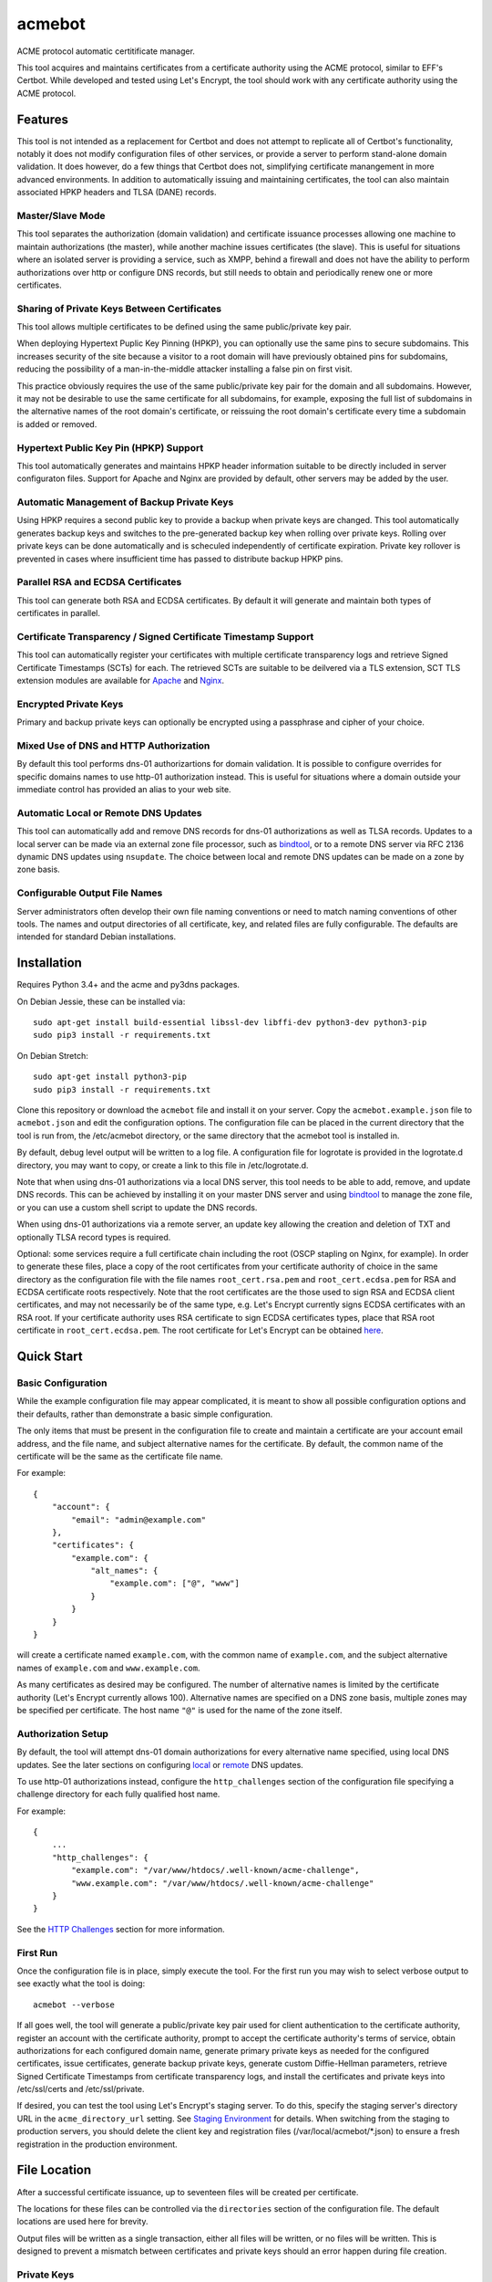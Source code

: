 .. _bindtool: https://github.com/plinss/bindtool

*******
acmebot
*******

ACME protocol automatic certitificate manager.

This tool acquires and maintains certificates from a certificate authority using the ACME protocol, similar to EFF's Certbot.
While developed and tested using Let's Encrypt, the tool should work with any certificate authority using the ACME protocol.


Features
========

This tool is not intended as a replacement for Certbot and does not attempt to replicate all of Certbot's functionality,
notably it does not modify configuration files of other services,
or provide a server to perform stand-alone domain validation.
It does however, do a few things that Certbot does not,
simplifying certificate manangement in more advanced environments.
In addition to automatically issuing and maintaining certificates,
the tool can also maintain associated HPKP headers and TLSA (DANE) records.


Master/Slave Mode
-----------------

This tool separates the authorization (domain validation) and certificate issuance processes allowing one machine to maintain authorizations (the master),
while another machine issues certificates (the slave).
This is useful for situations where an isolated server is providing a service, such as XMPP,
behind a firewall and does not have the ability to perform authorizations over http or configure DNS records,
but still needs to obtain and periodically renew one or more certificates.


Sharing of Private Keys Between Certificates
--------------------------------------------

This tool allows multiple certificates to be defined using the same public/private key pair.

When deploying Hypertext Puplic Key Pinning (HPKP), you can optionally use the same pins to secure subdomains.
This increases security of the site because a visitor to a root domain will have previously obtained pins for subdomains,
reducing the possibility of a man-in-the-middle attacker installing a false pin on first visit.

This practice obviously requires the use of the same public/private key pair for the domain and all subdomains.
However, it may not be desirable to use the same certificate for all subdomains, for example,
exposing the full list of subdomains in the alternative names of the root domain's certificate,
or reissuing the root domain's certificate every time a subdomain is added or removed.


Hypertext Public Key Pin (HPKP) Support
---------------------------------------

This tool automatically generates and maintains HPKP header information suitable to be directly included in server configuraton files.
Support for Apache and Nginx are provided by default, other servers may be added by the user.


Automatic Management of Backup Private Keys
-------------------------------------------

Using HPKP requires a second public key to provide a backup when private keys are changed.
This tool automatically generates backup keys and switches to the pre-generated backup key when rolling over private keys.
Rolling over private keys can be done automatically and is scheculed independently of certificate expiration.
Private key rollover is prevented in cases where insufficient time has passed to distribute backup HPKP pins.


Parallel RSA and ECDSA Certificates
-----------------------------------

This tool can generate both RSA and ECDSA certificates.
By default it will generate and maintain both types of certificates in parallel.


Certificate Transparency / Signed Certificate Timestamp Support
---------------------------------------------------------------

This tool can automatically register your certificates with multiple certificate transparency logs and retrieve Signed Certificate Timestamps (SCTs) for each.
The retrieved SCTs are suitable to be deilvered via a TLS extension,
SCT TLS extension modules are available for `Apache <https://httpd.apache.org/docs/trunk/mod/mod_ssl_ct.html>`_ and `Nginx <https://github.com/grahamedgecombe/nginx-ct>`_.


Encrypted Private Keys
----------------------

Primary and backup private keys can optionally be encrypted using a passphrase and cipher of your choice.


Mixed Use of DNS and HTTP Authorization
---------------------------------------

By default this tool performs dns-01 authorizartions for domain validation.
It is possible to configure overrides for specific domains names to use http-01 authorization instead.
This is useful for situations where a domain outside your immediate control has provided an alias to your web site.


Automatic Local or Remote DNS Updates
-------------------------------------

This tool can automatically add and remove DNS records for dns-01 authorizations as well as TLSA records.
Updates to a local server can be made via an external zone file processor, such as `bindtool`_,
or to a remote DNS server via RFC 2136 dynamic DNS updates using ``nsupdate``.
The choice between local and remote DNS updates can be made on a zone by zone basis.


Configurable Output File Names
------------------------------

Server administrators often develop their own file naming conventions or need to match naming conventions of other tools.
The names and output directories of all certificate, key, and related files are fully configurable.
The defaults are intended for standard Debian installations.


Installation
============

Requires Python 3.4+ and the acme and py3dns packages.

On Debian Jessie, these can be installed via::

    sudo apt-get install build-essential libssl-dev libffi-dev python3-dev python3-pip
    sudo pip3 install -r requirements.txt

On Debian Stretch::

    sudo apt-get install python3-pip
    sudo pip3 install -r requirements.txt

Clone this repository or download the ``acmebot`` file and install it on your server.
Copy the ``acmebot.example.json`` file to ``acmebot.json`` and edit the configuration options.
The configuration file can be placed in the current directory that the tool is run from,
the /etc/acmebot directory,
or the same directory that the acmebot tool is installed in.

By default, debug level output will be written to a log file.
A configuration file for logrotate is provided in the logrotate.d directory,
you may want to copy, or create a link to this file in /etc/logrotate.d.

Note that when using dns-01 authorizations via a local DNS server,
this tool needs to be able to add, remove, and update DNS records.
This can be achieved by installing it on your master DNS server and using `bindtool`_ to manage the zone file,
or you can use a custom shell script to update the DNS records.

When using dns-01 authorizations via a remote server,
an update key allowing the creation and deletion of TXT and optionally TLSA record types is required.

Optional: some services require a full certificate chain including the root (OSCP stapling on Nginx, for example).
In order to generate these files,
place a copy of the root certificates from your certificate authority of choice in the same directory as the configuration file with the file names ``root_cert.rsa.pem`` and ``root_cert.ecdsa.pem`` for RSA and ECDSA certificate roots respectively.
Note that the root certificates are the those used to sign RSA and ECDSA client certificates,
and may not necessarily be of the same type,
e.g. Let's Encrypt currently signs ECDSA certificates with an RSA root.
If your certificate authority uses RSA certificate to sign ECDSA certificates types, place that RSA root certificate in ``root_cert.ecdsa.pem``.
The root certificate for Let's Encrypt can be obtained `here <https://letsencrypt.org/certificates/>`_.


Quick Start
===========


Basic Configuration
-------------------

While the example configuration file may appear complicated,
it is meant to show all possible configuration options and their defaults,
rather than demonstrate a basic simple configuration.

The only items that must be present in the configuration file to create and maintain a certificate are your account email address,
and the file name, and subject alternative names for the certificate.
By default, the common name of the certificate will be the same as the certificate file name.

For example::

    {
        "account": {
            "email": "admin@example.com"
        },
        "certificates": {
            "example.com": {
                "alt_names": {
                    "example.com": ["@", "www"]
                }
            }
        }
    }

will create a certificate named ``example.com``,
with the common name of ``example.com``,
and the subject alternative names of ``example.com`` and ``www.example.com``.

As many certificates as desired may be configured.
The number of alternative names is limited by the certificate authority (Let's Encrypt currently allows 100).
Alternative names are specified on a DNS zone basis,
multiple zones may be specified per certificate.
The host name ``"@"`` is used for the name of the zone itself.


Authorization Setup
-------------------

By default, the tool will attempt dns-01 domain authorizations for every alternative name specified,
using local DNS updates.
See the later sections on configuring `local <#configuring-local-dns-updates>`_ or `remote <#configuring-remote-dns-updates>`_ DNS updates.

To use http-01 authorizations instead,
configure the ``http_challenges`` section of the configuration file specifying a challenge directory for each fully qualified host name.

For example::

    {
        ...
        "http_challenges": {
            "example.com": "/var/www/htdocs/.well-known/acme-challenge",
            "www.example.com": "/var/www/htdocs/.well-known/acme-challenge"
        }
    }

See the `HTTP Challenges <#http-challenges>`_ section for more information.


First Run
---------

Once the configuration file is in place,
simply execute the tool.
For the first run you may wish to select verbose output to see exactly what the tool is doing::

    acmebot --verbose

If all goes well,
the tool will generate a public/private key pair used for client authentication to the certificate authority,
register an account with the certificate authority,
prompt to accept the certificate authority's terms of service,
obtain authorizations for each configured domain name,
generate primary private keys as needed for the configured certificates,
issue certificates,
generate backup private keys,
generate custom Diffie-Hellman parameters,
retrieve Signed Certificate Timestamps from certificate transparency logs,
and install the certificates and private keys into /etc/ssl/certs and /etc/ssl/private.

If desired, you can test the tool using Let's Encrypt's staging server.
To do this, specify the staging server's directory URL in the ``acme_directory_url`` setting.
See `Staging Environment <https://letsencrypt.org/docs/staging-environment/>`_ for details.
When switching from the staging to production servers,
you should delete the client key and registration files (/var/local/acmebot/\*.json) to ensure a fresh registration in the production environment.


File Location
=============

After a successful certificate issuance,
up to seventeen files will be created per certificate.

The locations for these files can be controlled via the ``directories`` section of the configuration file.
The default locations are used here for brevity.

Output files will be written as a single transaction,
either all files will be written,
or no files will be written.
This is designed to prevent a mismatch between certificates and private keys should an error happen during file creation.


Private Keys
------------

Two private key files will be created in /etc/ssl/private for each key type.
The primary: ``<private-key-name>.<key-type>.key``; and a backup key: ``<private-key-name>_backup.<key-type>.key``.

The private key files will be written in PEM format and will be readable by owner and group.


Certificate Files
-----------------

Two certificate files will be created for each key type,
one in /etc/ssl/certs, named ``<certificate-name>.<key-type>.pem``,
containing the certificate,
followed by any intermediate certificates sent by the certificate authority,
followed by custom Diffie-Hellman and elliptic curve paramaters;
the second file will be created in /etc/ssl/private, named ``<certificate-name>_full.<key-type>.key``,
and will contain the private key,
followed by the certificate,
followed by any intermediate certificates sent by the certificate authority,
followed by custom Diffie-Hellman and elliptic curve paramaters.

The ``<certificate-name>_full.<key-type>.key`` file is useful for services that require both the private key and certificate to be in the same file,
such as ZNC.


Intermediate Certificate Chain File
-----------------------------------

If the certificate authority uses intermediate certificates to sign your certificates,
a file will be created in /etc/ssl/certs, named ``<certificate-name>_chain.<key-type>.pem`` for each key type,
containing the intermediate certificates sent by the certificate authority.

This file will not be created if the ``chain`` directory is set to ``null``.

Note that the certificate authority may use a different type of certificate as intermediates,
e.g. an ECDSA client certificate may be signed by an RSA intermediate,
and therefore the intermediate certificate key type may not match the file name (or certificate type).


Full Chain Certificate File
---------------------------

If the ``root_cert.<key-type>.pem`` file is present (see `Installation <#installation>`_),
then an additional certificate file will be generated in /etc/ssl/certs,
named ``<certificate-name>+root.<key-type>.pem`` for each key type.
This file will contain the certificate,
followed by any intermediate certificates sent by the certificate authority,
followed by the root certificate,
followed by custom Diffie-Hellman and elliptic curve paramaters.

If the ``root_cert.<key-type>.pem`` file is not found in the same directory as the configuration file,
this certificate file will not be created.

This file is useful for configuring OSCP stapling on Nginx servers.


Diffie-Hellman Parameter File
-----------------------------

If custom Diffie-Hellman parameters or a custom elliptical curve are configured,
a file will be created in /etc/ssl/params, named ``<certificate-name>_param.pem``,
containing the Diffie-Hellman parameters and elliptical curve paramaters.

This file will not be created if the ``param`` directory is set to ``null``.


Hypertext Public Key Pin (HPKP) Files
-------------------------------------

Two additional files will be created in /etc/ssl/hpkp, named ``<private-key-name>.apache`` and ``<private-key-name>.nginx``.
These files contain HTTP header directives setting HPKP for both the primary and backup private keys for each key type.

Each file is suitable to be included in the server configuration for either Apache or Nginx respectively.

Thess files will not be created if the ``hpkp`` directory is set to ``null``.


Signed Certificate Timestamp (SCT) Files
----------------------------------------

One additional file will be created for each key type and configured certificate transparency log in ``/etc/ssl/scts/<certificate-name>/<key-type>/<log-name>.sct``.
These files contain SCT information in binary form suitable to be included in a TLS extension.
By default, SCTs will be retrieved from the Google Icarus certificate transparency log,
which is where Let's Encrypt submits issued certificates.


Archive Directory
-----------------

Whenever exsiting files are replaced by subsequent runs of the tool,
for example during certificate renewal or private key rollover,
all existing files are preserved in the archive directory, /etc/ssl/archive.

Within the archive directory,
a directory will be created with the name of the private key,
containing a datestamped directory with the time of the file transaction (YYYY_MM_DD_HHMMSS).
All existing files will be moved into the datestamped directory should they need to be recovered.


Server Configuration
====================

Because certificate files will be periodically replaced as certificates need to be renewed,
it is best to have your server configurations simply refer to the certificate and key files in the locations they are created.
This will prevent server configurations from having to be updated as certificate files are replaced.

If the server requires the certificate or key file to be in a particular location or have a different file name,
it is best to simply create a soft link to the certificate or key file rather than rename or copy the files.

Another good practice it to isolate the configuration for each certificate into a snippet file,
for example using Apache,
create the file /etc/apache2/snippets/ssl/example.com containing::

    SSLCertificateFile    /etc/ssl/certs/example.com.rsa.pem
    CTStaticSCTs          /etc/ssl/certs/example.com.rsa.pem /etc/ssl/scts/example.com/rsa        # requires mod_ssl_ct to be installed
    SSLCertificateKeyFile /etc/ssl/private/example.com.rsa.key

    SSLCertificateFile    /etc/ssl/certs/example.com.ecdsa.pem
    CTStaticSCTs          /etc/ssl/certs/example.com.ecdsa.pem /etc/ssl/scts/example.com/ecdsa    # requires mod_ssl_ct to be installed
    SSLCertificateKeyFile /etc/ssl/private/example.com.ecdsa.key

    Header always set Strict-Transport-Security "max-age=63072000"
    Include /etc/ssl/hpkp/example.com.apache

and then in each host configuration using that certificate, simply add::

    Include snippets/ssl/example.com

For Nginx the /etc/nginx/snippets/ssl/example.com file would contain::

    ssl_ct on;                                                      # requires nginx-ct module to be installed

    ssl_certificate         /etc/ssl/certs/example.com.rsa.pem;
    ssl_ct_static_scts      /etc/ssl/scts/example.com/rsa;          # requires nginx-ct module to be installed
    ssl_certificate_key     /etc/ssl/private/example.com.rsa.key;

    ssl_certificate         /etc/ssl/certs/example.com.ecdsa.pem;   # requires nginx 1.11.0+ to use multiple certificates
    ssl_ct_static_scts      /etc/ssl/scts/example.com/ecdsa;        # requires nginx-ct module to be installed
    ssl_certificate_key     /etc/ssl/private/example.com.ecdsa.key;

    ssl_trusted_certificate /etc/ssl/certs/example.com+root.rsa.pem;

    ssl_dhparam             /etc/ssl/params/example.com_param.pem;
    ssl_ecdh_curve secp384r1;

    add_header Strict-Transport-Security "max-age=63072000" always;
    include /etc/ssl/hpkp/example.com.nginx;

and can be used via::

    include snippets/ssl/example.com;


Configuration
=============

The configuration file ``acmebot.json`` may be placed in the current working directory,
in /etc/acmebot,
or in the same directory as the acmebot tool is installed in.
A different configuration file name may be specified on the command line.
If the specified file name is not an absolute path,
it will be searched for in the same locations,
e.g. ``acmebot --config config.json`` will load ``./config.json``, ``/etc/acmebot/config.json``, or ``<install-dir>/config.json``.
The file must adhere to standard JSON format.

The file ``acmebot.example.json`` provides a template of all configuration options and their default values.
Entries inside angle brackets ``"<example>"`` must be replaced (without the angle brackets),
all other values may be removed unless you want to override the default values.


Account
-------

Enter the email address you wish to associate with your account on the certificate authority.
This email address may be useful in recovering your account should you lose access to your client key.

Example::

    {
        "account": {
            "email": "admin@example.com"
        },
        ...
    }


Settings
--------

Various settings for the tool.
All of these need only be present when the desired value is different from the default.

* ``slave_mode`` specifies if the tool should run in master or slave mode.
  The defalt value is ``false`` (master mode).
  The master will obtain authorizations and issue certificates,
  a slave will not attempt to obtain authorizations but can issue certificates.
* ``log_level`` specifies the amount of information written into the log file.
  Possible values are ``null``, ``"normal"``, ``"debug"``, and ``"verbose"``.
  ``"debug"`` and ``"verbose"`` settings correlate to the ``--debug`` and ``--verbose`` command-line options.
* ``key_size`` specifies the size (in bits) for RSA private keys.
  The default value is ``4096``.
  RSA certificates can be turned off by setting this value to ``0`` or ``null``.
* ``key_curve`` specifies the curve to use for ECDSA private keys.
  The default value is ``"secp384r1"``.
  Available curves are ``"secp256r1"``, ``"secp384r1"``, and ``"secp521r1"``.
  ECDSA certificates can be turned off by setting this value to ``null``.
* ``key_cipher`` specifies the cipher algorithm used to encrypt private keys.
  The default value is ``"blowfish"``.
  Available ciphers are those accepted by your version of OpenSSL's EVP_get_cipherbyname().
* ``key_passphrase`` specifies the passphrase used to encrypt private keys.
  The default value is ``null``.
  A value of ``null`` or ``false`` will result in private keys being written unencrypted.
  A value of ``true`` will cause the password to be read from the command line, the environment, a prompt, or stdin.
  A string value will be used as the passphrase without further input.
* ``dhparam_size`` specifies the size (in bits) for custom Diffie-Hellman parameters.
  The default value is ``2048``.
  Custom Diffie-Hellman parameters can be turned off by setting this value to ``0`` or ``null``.
  This value should be at least be equal to half the ``key_size``.
* ``ecparam_curve`` speficies the curve to use for ECDHE negotiation.
  The default value is ``"secp384r1"``.
  Custom EC parameters can be turned off by setting this value to ``null``.
  You can run ``openssl ecparam -list_curves`` to find a list of available curves.
* ``file_user`` specifies the name of the user that will own certificate and private key files.
  The default value is ``"root"``.
  Note that this tool must run as root, or another user that has rights to set the file ownership to this user.
* ``file_group`` speficies the name of the group that will own certificate and private key files.
  The default value is ``"ssl-cert"``.
  Note that this tool must run as root, or another user that has rights to set the file ownership to this group.
* ``hpkp_days`` specifies the number of days that HPKP pins should be cached for.
  The default value is ``30``.
  HPKP pin files can be turned off by setting this value to ``0`` or ``null``.
* ``pin_subdomains`` specifies whether the ``includeSubdomains`` directive should be included in the HPKP headers.
  The default value is ``true``.
* ``hpkp_report_uri`` specifies the uri to report HPKP failures to.
  The default value is ``null``.
  If not null, the ``report-uri`` directive will be included in the HPKP headers.
* ``ocsp_must_staple`` specifies if the OCSP Must-Staple extension is added to certificates.
  The default value is ``false``.
* ``ct_submit_logs`` specifies the list of certificate transparency logs to submit certificates to.
  The default value is ``["google-icarus", "google-pilot"]``.
* ``renewal_days`` specifies the number of days before expiration when the tool will attempt to renew a certificate.
  The default value is ``30``.
* ``expiration_days`` specifies the number of days that private keys should be used for.
  The dafault value is ``730`` (two years).
  When the backup key reaches this age,
  the tool will notify the user that a key rollover should be performed,
  or automatically rollover the private key if ``auto_rollover`` is set to ``true``.
  Automatic rollover and expiration notices can be disabled by setting this to ``0`` or ``null``.
* ``auto_rollover`` specifies if the tool should automatically rollover private keys that have expired.
  The default value is ``false``.
  Note that when running in a master/slave configuration and sharing private keys between the master and slave,
  key rollovers must be performed on the master and manually transferred to the slave,
  therefore automatic rollovers should not be used unless running stand-alone.
* ``max_dns_lookup_attempts`` specifies the number of times to check for deployed DNS records before attempting authorizations.
  The default value is ``60``.
* ``dns_lookup_delay`` specifies the number of seconds to wait between DNS lookups.
  The default value is ``10``.
* ``max_authorization_attempts`` specifies the number of times to check for completed authorizations.
  The default value is ``30``.
* ``authorization_delay`` specifies the number of seconds to wait between authorization checks.
  The default value is ``10``.
* ``acme_directory_url`` specifies the primary URL for the ACME service.
  The default value is ``"https://acme-v01.api.letsencrypt.org/directory"``, the Let's Encrypt production API.
  You can substitute the URL for Let's Encrypt's staging environment or another certificate authority.
* ``reload_zone_command`` specifies the command to execute to reload local DNS zone information.
  When using `bindtool`_ the ``"reload-zone.sh"`` script provides this service.
  If not using local DNS updates, you may set this to ``null`` to avoid warnings.
* ``nsupdate_command`` specifies the command to perform DNS updates.
  The default value is ``"/usr/bin/nsupdate"``.

Example::

    {
        ...
        "settings": {
            "slave_mode": false,
            "log_level": "debug",
            "key_size": 4096,
            "key_curve": "secp384r1",
            "key_cipher": "blowfish",
            "key_passphrase": null,
            "dhparam_size": 2048,
            "ecparam_curve": "secp384r1",
            "file_user": "root",
            "file_group": "ssl-cert",
            "hpkp_days": 30,
            "pin_subdomains": true,
            "hpkp_report_uri": null,
            "ocsp_must_staple": false,
            "ct_submit_logs": ["google_icarus", "google_pilot"],
            "renewal_days": 30,
            "expiration_days": 730,
            "auto_rollover": false,
            "max_dns_lookup_attempts": 60,
            "dns_lookup_delay": 10,
            "max_authorization_attempts": 30,
            "authorization_delay": 10,
            "acme_directory_url": "https://acme-v01.api.letsencrypt.org/directory",
            "reload_zone_command": "/etc/bind/reload-zone.sh",
            "nsupdate_command": "/usr/bin/nsupdate"
        },
        ...
    }


Directories
-----------

Directories used to store the input and output files of the tool.
All of these need only be present when the desired value is different from the default.

* ``pid`` specifies the directory to store a process ID file.
  The default value is ``"/var/run"``.
* ``log`` specifies the directory to store the log file.
  The default value is ``"/var/log/acmebot"``.
* ``resource`` specifies the directory to store the client key and registration files for the ACME account.
  The default value is ``"/var/local/acmebot"``.
* ``private_key`` specifies the directory to store primary private key files.
  The default value is ``"/etc/ssl/private"``.
* ``backup_key`` specifies the directory to store backup private key files.
  The default value is ``"/etc/ssl/private"``.
* ``full_key`` specifies the directory to store primary private key files that include the certificate chain.
  The default value is ``"/etc/ssl/private"``.
  Full key files may be omitted by setting this to ``null``.
* ``certificate`` specifies the directory to store certificate files.
  The default value is ``"/etc/ssl/certs"``.
* ``full_certificate`` specifies the directory to store full chain certificate files that include the root certificate.
  The default value is ``"/etc/ssl/certs"``.
  Full certificate files may be omitted by setting this to ``null``.
* ``chain`` specifies the directory to store certificate intermediate chain files.
  The default value is ``"/etc/ssl/certs"``.
  Chain files may be omitted by setting this to ``null``.
* ``param`` specifies the directory to store Diffie-Hellman parameter files.
  The default value is ``"/etc/ssl/params"``.
  Paramater files may be omitted by setting this to ``null``.
* ``challenge`` specifies the directory to store ACME dns-01 challenge files.
  The default value is ``"/etc/ssl/challenge"``.
* ``http_challenge`` specifies the directory to store ACME http-01 challenge files.
  The default value is ``null``.
* ``hpkp`` specifies the directory to store HPKP header files.
  The default value is ``"/etc/ssl/hpkp"``.
  HPKP header files may be turned off by setting this to ``null``.
* ``sct`` specifies the directory to store Signed Certificate Timestamp files.
  The default value id ``"/etc/ssl/scts/<certificate-name>/<key-type>"``.
  SCT files may be turned off by setting this to ``null``.
* ``update_key`` specifies the directory to search for DNS update key files.
  The default value is ``"/etc/ssl/update_keys"``.
* ``archive`` specifies the directory to store older versions of files that are replaced by this tool.
  The default value is ``"/etc/ssl/archive"``.
* ``temp`` specifies the directory to write temporary files to.
  A value of ``null`` results in using the system defined temp directory.
  The temp directory must be on the same file system as the output file directories.
  The default value is ``null``.

Example::

    {
        ...
        "directories": {
            "pid": "/var/run",
            "log": "/var/log/acmebot",
            "resource": "/var/local/acmebot",
            "private_key": "/etc/ssl/private",
            "backup_key": "/etc/ssl/private",
            "full_key": "/etc/ssl/private",
            "certificate": "/etc/ssl/certs",
            "full_certificate": "/etc/ssl/certs",
            "chain": "/etc/ssl/certs",
            "param": "/etc/ssl/params",
            "challenge": "/etc/ssl/challenges",
            "http_challenge": "/var/www/{zone}/{host}/.well-known/acme-challenge",
            "hpkp": "/etc/ssl/hpkp",
            "sct": "/etc/ssl/scts/{name}/{key_type}",
            "update_key": "/etc/ssl/update_keys",
            "archive": "/etc/ssl/archive"
        },
        ...
    }

Directory values are treated as Python format strings,
fields available for directories are: ``name``, ``key_type``, ``suffix``, ``server``.
The ``name`` field is the name of the private key or certificate.
The ``"http_challenge"`` directory uses the fields: ``zone``, ``host``, and ``fqdn``, 
for the zone name, host name (without the zone), and the fully qualified domain name respectively.
The ``host`` value will be ``"."`` if the fqdn is the same as the zone name.


Services
--------

This specifies a list of services that are used by issued certificates and the commands necessary to restart or reload the service when a certificate is issued or changed.
You may add or remove services as needed.
The list of services is arbritrary and they are referenced from individual certificate definitions.

Example::

    {
        ...
        "services": {
            "apache": "systemctl reload apache2",
            "coturn": "systemctl restart coturn",
            "dovecot": "systemctl restart dovecot",
            "etherpad": "systemctl restart etherpad",
            "mysql": "systemctl reload mysql",
            "nginx": "systemctl reload nginx",
            "postfix": "systemctl reload postfix",
            "postgresql": "systemctl reload postgresql",
            "prosody": "systemctl restart prosody",
            "synapse": "systemctl restart matrix-synapse",
            "znc": "systemctl restart znc"
        },
        ...
    }

To specify one or more services used by a certificate,
add a ``services`` section to the certificate definition listing the services using that certificate.

For example::

    {
        "certificates": {
            "example.com": {
                "alt_names": {
                    "example.com": ["@", "www"]
                }
            },
            "services": ["nginx"]
        }
    }

This will cause the command ``"systemctl reload nginx"`` to be executed any time the certificate ``example.com`` is issued, renewed, or updated.


Certificates
------------

This section defines the set of certificates to issue and maintain.
The name of each certificate is used as the name of the certificate files.

* ``common_name`` specifies the common name for the certificate.
  If omitted, the name of the certificate will be used.
* ``alt_names`` specifies the set of subject alternative names for the certificate.
  If specified, the common name of the certificate must be included as one of the alternative names.
  The alternative names are specified as a list of host names per DNS zone,
  so that associated DNS updates happen in the correct zone.
  The zone name may be used directly by specifying ``"@"`` for the host name.
  Multiple zones may be specified.
  The default value is ``{ common_name: ["@"] }``.
* ``services`` specifies the list of services to be reloaded when the certificate is issued, renewed, or modified.
  This may be omitted.
* ``dhparam_size`` specifies the number of bits to use for custom Diffie-Hellman paramaters for the certificate.
  The default value is the value specified in the ``settings`` section.
  Custom Diffie-Hellman paramaters may be ommitted from the certificate by setting this to ``0`` or ``null``.
  The value should be at least equal to half the number of bits used for the private key.
* ``ecparam_curve`` specified the curve used for elliptical curve paramaters.
  The default value is the value specified in the ``settings`` section.
  Custom elliptical curve paramaters may be ommitted from the certificate by setting this to ``null``.
* ``key_types`` specifies the types of keys to create for this certificate.
  The default value is all available key types.
  Provide a list of key types to restrict the certificate to only those types.
  Available types are ``"rsa"`` and ``"ecdsa"``.
* ``key_size`` specifies the number of bits to use for the certificate's RSA private key.
  The default value is the value specified in the ``settings`` section.
  RSA certificates can be turned off by setting this value to ``0`` or ``null``.
* ``key_curve`` specifies the curve to use for ECDSA private keys.
  The default value is the value specified in the ``settings`` section.
  Available curves are ``"secp256r1"``, ``"secp384r1"``, and ``"secp521r1"``.
  ECDSA certificates can be turned off by setting this value to ``null``.
* ``key_cipher`` specifies the cipher algorithm used to encrypt the private keys.
  The default value is the value specified in the ``settings`` section.
  Available ciphers those accepted by your version of OpenSSL's EVP_get_cipherbyname().
* ``key_passphrase`` specifies the passphrase used to encrypt private keys.
  The default value is the value specified in the ``settings`` section.
  A value of ``null`` or ``false`` will result in private keys being written unencrypted.
  A value of ``true`` will cause the password to be read from the command line, the environment, a prompt, or stdin.
  A string value will be used as the passphrase without further input.
* ``expiration_days`` specifies the number of days that the backup private key should be considered valid.
  The default value is the value specified in the ``settings`` section.
  When the backup key reaches this age,
  the tool will notify the user that a key rollover should be performed,
  or automatically rollover the private key if ``auto_rollover`` is set to ``true``.
  Automatic rollover and expiration notices can be disabled by setting this to ``0`` or ``null``.
* ``auto_rollover`` specifies if the tool should automatically rollover the private key when it expires.
  The default value is the value specified in the ``settings`` section.
* ``hpkp_days`` specifies the number of days that HPKP pins should be cached by clients.
  The default value is the value specified in the ``settings`` section.
  HPKP pin files can be turned off by setting this value to ``0`` or ``null``.
* ``pin_subdomains`` specifies whether the ``includeSubdomains`` directive should be included in the HPKP headers.
  The default value is the value specified in the ``settings`` section.
* ``hpkp_report_uri`` specifies the uri to report HPKP errors to.
  The default value is the value specified in the ``settings`` section.
  If not null, the ``report-uri`` directive will be included in the HPKP headers.
* ``ocsp_must_staple`` specifies if the OCSP Must-Staple extension is added to certificates.
  The default value is the value specified in the ``settings`` section.
* ``ct_submit_logs`` specifies the list of certificate transparency logs to submit the certificate to.
  The default value is the value specified in the ``settings`` section.

Example::

    {
        ...
        "certificates": {
            "example.com": {
                "common_name": "example.com",
                "alt_names": {
                    "example.com": ["@", "www"]
                },
                "services": ["nginx"],
                "dhparam_size": 2048,
                "ecparam_curve": "secp384r1",
                "key_types": ["rsa", "ecdsa"],
                "key_size": 4096,
                "key_curve": "secp384r1",
                "key_cipher": "blowfish",
                "key_passphrase": null,
                "expiration_days": 730,
                "auto_rollover": false,
                "hpkp_days": 30,
                "pin_subdomains": true,
                "hpkp_report_uri": null,
                "ocsp_must_staple": false,
                "ct_submit_logs": ["google_icarus", "google_pilot"],
            }
        }
    }


Private Keys
------------

This section defines the set of private keys generated and their associated certificates.
Multiple certificates may share a single private key.
This is useful when it is desired to use different certificates for certain subdomains,
while specifying HPKP headers for a root domain that also apply to subdomains.

The name of each private key is used as the file name for the private key files.

Note that a certificate configured in the ``certificates`` section is equivalent to a private key configured in this section with a single certificate using the same name as the private key.
As such, it is an error to specify a certificate using the same name in both the ``certificates`` and ``private_keys`` sections.

The private key and certificate settings are identical to those specified in the ``certificates`` section,
except settings relevant to the private key: ``key_size``, ``key_curve``, ``key_cipher``, ``key_passphrase``, ``expiration_days``, ``auto_rollover``, ``hpkp_days``, ``pin_subdomains``, and ``hpkp_report_uri`` are specified in the private key object rather than the certificate object.
The ``key_types`` setting may be specified in the certificate, private key, or both.

Example::

    {
        ...
        "private_keys": {
            "example.com": {
                "certificates": {
                    "example.com": {
                        "common_name": "example.com",
                        "alt_names": {
                            "example.com": ["@", "www"]
                        },
                        "services": ["nginx"],
                        "key_types": ["rsa"],
                        "dhparam_size": 2048,
                        "ecparam_curve": "secp384r1",
                        "ocsp_must_staple": true,
                        "ct_submit_logs": ["google_icarus", "google_pilot"],
                    },
                    "mail.example.com": {
                        "alt_names": {
                            "example.com": ["mail", "smtp"]
                        },
                        "services": ["dovecot", "postfix"],
                        "key_types": ["rsa", "ecdsa"]
                    }
                },
                "key_types": ["rsa", "ecdsa"],
                "key_size": 4096,
                "key_curve": "secp384r1",
                "key_cipher": "blowfish",
                "key_passphrase": null,
                "expiration_days": 730,
                "auto_rollover": false,
                "hpkp_days": 30,
                "pin_subdomains": true,
                "hpkp_report_uri": null
            }
        },
        ...
    }

The above example will generate a single primary/backup private key set and two certificates, ``example.com`` and ``mail.example.com`` both using the same private keys.
An ECDSA certicicate will only be generated for ``mail.example.com``.


TLSA Records
------------

When using remote DNS updates,
it is possible to have the tool automatically maintain TLSA records for each certificate.
Note that this requires configuring zone update keys for each zone containing a TLSA record.

When using local DNS updates, the ``reload_zone`` command will be called after certificates are issued, renewed, or modified to allow TLSA records to be updated by a tool such as `bindtool`_.
The ``reload_zone`` command will not be called in slave mode.

To specify TLSA records, add a ``tlsa_records`` name/object pair to each certificate definition, either in the ``certificates`` or ``private_keys`` section.
TLSA records are specified per DNS zone, similar to ``alt_names``,
to specify which zone should be updated for each TLSA record.

For each zone in the TLSA record object,
specify a list of either host name strings or objects.
Using a host name sting is equivalent to::

    {
        "host": "<host-name>"
    }

The values for the objects are:

* ``host`` specifies the host name for the TLSA record.
  The default value is ``"@"``.
  The host name ``"@"`` is used for the name of the zone itself.
* ``port`` specifies the port number for the TLSA record.
  The default value is ``443``.
* ``usage`` is one of the following: ``"pkix-ta"``, ``"pkix-ee"``, ``"dane-ta"``, or ``"dane-ee"``.
  The default value is ``"pkix-ee"``.
  When specifying an end effector TLSA record (``"pkix-ee"`` or ``"dane-ee"``),
  the hash generated will be of the certificate or public key itself.
  When specifying a trust anchor TLSA record (``"pkix-ta"`` or ``"dane-ta"``),
  records will be generated for each of the intermediate and root certificates.
* ``selector`` is one of the following: ``"cert"``, or ``"spki"``.
  The default value is ``"spki"``.
  When specifying a value of ``"spki"`` and an end effector usage,
  records will be generated for both the primary and backup public keys.
* ``protocol`` specifies the protocol for the TLSA record.
  The default value is ``"tcp"``.
* ``ttl`` specifies the TTL value for the TLSA records.
  The default value is ``300``.

Example::

    {
        ...
        "private_keys": {
            "example.com": {
                "certificates": {
                    "example.com": {
                        "alt_names": {
                            "example.com": ["@", "www"]
                        },
                        "services": ["nginx"],
                        "tlsa_records": {
                            "example.com": [
                                "@",
                                {
                                    "host": "www",
                                    "port": 443,
                                    "usage": "pkix-ee",
                                    "selector": "spki",
                                    "protocol": "tcp",
                                    "ttl": 300
                                }
                            ]
                        }
                    },
                    "mail.example.com": {
                        "alt_names": {
                            "example.com": ["mail", "smtp"]
                        },
                        "services": ["dovecot", "postfix"],
                        "tlsa_records": {
                            "example.com": [
                                {
                                    "host": "mail",
                                    "port": 993
                                },
                                {
                                    "host": "smtp",
                                    "port": 25,
                                    "usage": "dane-ee"
                                },
                                {
                                    "host": "smtp",
                                    "port": 587
                                }
                            }
                        }
                    }
                }
            }
        },
        ...
    }


Authorizations
--------------

This section specifies a set of host name authorizations to obtain without issuing certificates.

This is used when running in a master/slave configuration,
the master, having access to local or remote DNS updates or an HTTP server,
obtains authorizations,
while the slave issues the certificates.

It is not necessary to specify host name authorizations for any host names used by configured certificates,
but it is not an error to have overlap.

Authorizations are specified per DNS zone so that associated DNS updates happen in the correct zone.

Simplar to ``alt-names``, a host name of ``"@"`` may be used to specify the zone name.

Example::

    {
        ...
        "authorizations": {
            "example.com": ["@", "www"]
        },
        ...
    }


HTTP Challenges
---------------

By default, the tool will attempt dns-01 domain authorizations for every alternative name specified,
using local or remote DNS updates.

To use http-01 authorizations instead,
configure the ``http_challenges`` section of the configuration file specifying a challenge directory for each fully qualified domain name,
or configure a ``http_challenge`` directory.

It is possible to mix usage of dns-01 and http-01 domain authorizations on a host by host basis,
simply specify a http challenge directory only for those hosts requiring http-01 authentication.

Example::

    {
        ...
        "http_challenges": {
            "example.com": "/var/www/htdocs/.well-known/acme-challenge"
            "www.example.com": "/var/www/htdocs/.well-known/acme-challenge"
        },
        ...
    }

The ``http_challenges`` must specify a directory on the local file system such that files placed there will be served via an already running http server for each given domain name.
In the above example,
files placed in ``/var/www/htdocs/.well-known/acme-challenge`` must be publicly available at:
``http://example.com/.well-known/acme-challenge/file-name``
and
``http://www.example.com/.well-known/acme-challenge/file-name``

Alternatively, if your are primarily using http-01 authorizations and all challenge directories have a similar path,
you may configure a single ``http_challenge`` directory using a python format string with the fields ``zone``, ``host``, and ``fqdn``.

Example::

    {
        ...
        "directories": {
            "http_challenge": "/var/www/{zone}/{host}/.well-known/acme-challenge"
        },
        ...
    }

If an ``http_challenge`` directory is configured,
all domain authorizations will default to http-01.
To use dns-01 authorizations for selected domain names, 
add an ``http_challenges`` entry configured with a ``null`` value.

Zone Update Keys
----------------

When using remote DNS updates,
it is necessary to specify a TSIG key used to sign the update requests.

For each zone using remote DNS udpates,
specify either a string containing the file name of the TSIG key,
or an object with further options.

The TSIG file name may an absolute path or a path relative to the ``update_key`` directory setting.
Both the ``<key-file>.key`` file and the ``<key-file>.private`` files must be present.

Any zone referred to in a certificate, private key, or authorization that does not have a corresponding zone update key will use local DNS updates unless an HTTP challenge directory has been specified for every host in that zone.

* ``file`` specifies the name of the TSIG key file.
* ``server`` specifies the name of the DNS server to send update requests to.
  If omitted, the primary name server from the zone's SOA record will be used.
* ``port`` specifies the port to send update requests to.
  The default value is ``53``.

Example::

    {
        ...
        "zone_update_keys": {
            "example1.com": "update.example1.com.key",
            "example2.com": {
                "file": "update.example2.com.key",
                "server": "ns1.example2.com",
                "port": 53
            }
        },
        ...
    }


Key Type Suffix
---------------

Each certificate and key file will have a suffix, just before the file extension,
indicating the type of key the file is for.

The default suffix used for each key type can be overridden in the ``key_type_suffixes`` section.
If you are only using a single key type, or want to omit the suffix from one key type,
set it to an empty string.
Note that if using multiple key types the suffix must be unique or files will be overridden.

Example::

    {
        ...
        "key_type_suffixes": {
            "rsa": ".rsa",
            "ecdsa": ".ecdsa"
        },
        ...
    }


File Name Patterns
------------------

All output file names can be overridden using standard Python format strings.
Fields available for file names are: ``name``, ``key_type``, ``suffix``, ``server``.
The ``name`` field is the name of the private key or certificate.

* ``log`` specifies the name of the log file.
* ``private_key`` specifies the name of primary private key files.
* ``backup_key`` speficies the name of backup private key files.
* ``full_key`` speficies the name of primary private key files that include the certificate chain.
* ``certificate`` specifies the name of certificate files.
* ``full_certificate`` specifies the name of certificate files that include the root certificate.
* ``chain`` specifies the name of intemediate certificate files.
* ``param`` specifies the name of Diffie-Hellman parameter files.
* ``challenge`` specifies the name of ACME challenge files used for local DNS updates.
* ``hpkp`` specifies the name of HPKP header files.
* ``sct`` specifies the name of SCT files.

Example::

    {   ...
        "file_names": {
            "log": "acmebot.log",
            "private_key": "{name}{suffix}.key",
            "backup_key": "{name}_backup{suffix}.key",
            "full_key": "{name}_full{suffix}.key",
            "certificate": "{name}{suffix}.pem",
            "full_certificate": "{name}+root{suffix}.pem",
            "chain": "{name}_chain{suffix}.pem",
            "param": "{name}_param.pem",
            "challenge": "{name}",
            "hpkp": "{name}.{server}",
            "sct": "{ct_log_name}.sct"
        },
        ...
    }


HPKP Headers
------------

This section defines the set of HPKP header files that will be generated and their contents.
Header files for additional servers can be added at will,
one file will be generated for each server.
Using standard Python format strings, the ``{header}`` field will be replaced with the HPKP header,
the ``{key_name}`` field will be replaced with the name of the private key,
and ``{server}`` will be replaced with the server name.
The default servers can be omitted by setting the header to ``null``.

Example::

    {
        ...
        "hpkp_headers": {
            "apache": "Header always set Public-Key-Pins \"{header}\"\n",
            "nginx": "add_header Public-Key-Pins \"{header}\" always;\n"
        },
        ...
    }


Certificate Transparency Logs
-----------------------------

This section defines the set of certificate transparency logs available to submit certificates to and retrieve SCTs from.
Additional logs can be aded at will.
Each log definition requires the primary API URL of the log, and the log's ID in base64 format.
A list of currently active logs and their IDs can be found at `certificate-transparency.org <https://www.certificate-transparency.org/known-logs>`_.

Example::

    {
        ...,
        "ct_logs": {
            "google_pilot": {
                "url": "https://ct.googleapis.com/pilot",
                "id": "pLkJkLQYWBSHuxOizGdwCjw1mAT5G9+443fNDsgN3BA=
            },
            "google_icarus": {
                "url": "https://ct.googleapis.com/icarus",
                "id": "KTxRllTIOWW6qlD8WAfUt2+/WHopctykwwz05UVH9Hg="
            }
        },
        ...
    }


Configuring Local DNS Updates
=============================

In order to perform dns-01 authorizations,
and to keep TLSA records up to date,
the tool will need to be able to add, remove, and update various DNS records.

For updating DNS on a local server,
this tool was designed to use a bind zone file pre-processor,
such as `bindtool`_,
but may be used with another tool instead.

When using `bindtool`_, be sure to configure bindtool's ``acme_path`` to be equal to the value of the ``challenge`` directory, so that it can find the ACME challenge files.

When the tool needs to update a DNS zone, it will call the configured ``reload_zone`` command with the name of the zone as its argument.
When _acme-challenge records need to be set, a file will be placed in the ``challenge`` directory with the name of the zone in question, e.g. ``/etc/ssl/challenges/example.com``.
The challenge file is a JSON format file containing a single object.
The name/value pairs of that object are the fully qualified domain names of the records needing to be set, and the values of the records, e.g.::

    {
        "www.example.com": "gfj9Xq...Rg85nM"
    }

Which should result in the following DNS record created in the zone::

    _acme-challenge.www.example.com. 300 IN TXT "gfj9Xq...Rg85nM"

If there is no file in the ``challenge`` directory with the same name as the zone, all _acme-challenge records should be removed.

Any time the ``reload_zone`` is called, it should also update any TLSA records asscoiated with the zone based on the certificates or private keys present.

All of these functions are provided automatically by `bindtool`_ via the use of ``{{acme:}}`` and ``{{tlsa:}}`` commands in the zone file.
For example, the zone file::

    {{soa:ns1.example.com:admin@example.com}}

    {{ip4=192.0.2.0}}

    @   NS  ns1
    @   NS  ns2

    @   A   {{ip4}}
    www A   {{ip4}}

    {{tlsa:443}}
    {{tlsa:443:www}}

    {{acme:}}

    {{caa:letsencrypt.org}}

Will define the zone ``example.com`` using the nameservers ``ns1.example.com`` and ``ns1.example.com``, providing the hosts ``example.com`` and ``www.example.com``, with TLSA records pinning the primary and backup keys.


Configuring Remote DNS Updates
==============================

If the tool is not run on a machine also hosting a DNS server, then http-01 authorizations or remote DNS updates must be used.

The use remote DNS udpates via RFC 2136 dynamic updates,
configure a zone update key for each zone.
See the `Zone Update Keys <#zone-update-keys>`_ section for more information.

It is also necesary to have the ``nsupdate`` tool installed and the ``nsupdate_command`` configured in the ``settings`` configuration section.

Zone update keys may be generated via the ``dnssec-keygen`` tool.

For example::

    dnssec-keygen -r /dev/urandom -a HMAC-MD5 -b 512 -n HOST update.example.com

will generate two files, named Kupdate.example.com.+157+NNNNN.key and Kupdate.example.com.+157+NNNNN.private.
Specify the .key file as the zone update key.

To configure bind to allow remote DNS updates, add an entry to named.conf.keys for the update key containg the key value from the private key file, e.g.::

    key update.example.com. {
        algorithm hmac-md5;
        secret "sSeWrBDen...9WESlnEwQ==";
    };

and then add an ``allow-update`` entry to the zone configuration, e.g.::

    zone "example.com" {
        type master;
        allow-update { key update.example.com.; };
        ...
    };


Running the Tool
================

On first run, the tool will generate a client key,
register that key with the certificate authority,
accept the certificate authority's terms and conditions,
perform all needed domain authorizations,
generate primary private keys,
issue certificates,
generate backup private keys,
generate custom Diffie-Hellman parameters,
install certificate and key files,
reload services associated to the certificates,
update TLSA records,
and retrieve current Signed Certificate Timestamps (SCTs) from configured certificate transparency logs.

Each subsequent run will ensure that all authorizations remain valid,
check if any backup private keys have passed their expiration date,
check if any certificate's expiration dates are within the renewal window,
or have changes to the configured common name, or subject alternative names,
or no longer match their associated private key files.

If a backup private key has passed its expiration date,
the tool will rollover the private key or emit a warning recommending that the private key be rolled over,
see the `Private Key Rollover <#private-key-rollover>`_ section for more information.

If a certificate needs to be renewed or has been modified,
the certificate will be re-issued and reinstalled.

When certificates are issued or re-issued,
local DNS updates will be attempted (to update TLSA records) and associated services will be reloaded.

When using remote DNS updates,
all configured TLSA records will be verified and updated as needed on each run.

Configured certificate transparency logs will be queried and SCT files will be updated as necessary.

All certificates and private keys will normally be processed on each run,
to restrict processing to specific private keys (and their certificates),
you can list the names of the private keys to process on the command line.


Daily Run Via cron
------------------

In order to ensure that certificates in use do not expire,
it is recommended that the tool be run at least once per day via a cron job.

By default, the tool only generates output when actions are taken making it cron friendly.
Normal output can be supressed via the ``--quiet`` command line option.

Example cron entry, in file /etc/cron.d/acmebot::

    MAILTO=admin@example.com

    20 0 * * * root /usr/local/bin/acmebot

This will run the tool as root every day at 20 minutes past midnight.
Any output will be mailed to admin@example.com


Output Options
--------------

Normally the tool will only generate output to stdout when certificates are issued or private keys need to be rolled over.
More detailed output can be obtained by using either ``--debug`` or ``--verbose`` options on the command line.

Normal output may be supressed by using the ``--quiet`` option.

Error and warning output will be sent to stderr and cannot be supressed.


Private Key Rollover
--------------------

During normal operations the private keys for certificates will not be modified,
this allows renewing or modifying certificates without the need to update associated pinning information,
such as HPKP headers or TLSA records using spki selectors.

However, it is a good security practice to replace the private keys at regular intervals,
or immediately if it is believed that the primary private key may have been compromised.
This tool maintains a backup private key for each primary private key and generates pinning information including the backup key as appropriate to allow smooth transitions to the backup key.

When the backup private key reaches the age specified via the ``expiration_days`` setting,
the tool will notify you that it is time to rollover the private key,
unless the ``auto_rollover`` setting has been set to ``true``,
in which case it will automatically perform the rollover.

The rollover process will archive the current primary private key,
re-issue certificates using the existing backup key as the new primary key,
generate a new backup private key,
generate new custom Diffie-Hellman parameters,
and reset HPKP headers and TLSA records as appropriate.

To manually rollover private keys, simply run the tool with the ``--rollover`` option.
You can specify the names of individual private keys on the command line to rollover,
otherwise all private keys will be rolled over.

Note that the tool will refuse to rollover a private key if the current backup key is younger than the HPKP duration.
A private key rollover during this interval may cause a web site to become inaccessable to clients that have previously cached HPKP headers but not yet retrieved the current backup key pin.
If it is necessary to rollover the private key anyway,
for example if it is believed that the backup key has been compromised as well,
add the ``--force`` option on the command line to force the private key rollover.


Forced Certificate Renewal
--------------------------

Normally certificates will be automatically renewed when the tool is run within the certificate renewal window,
e.g. within ``renewal_days`` of the certificate's expiration date.
To cause certificates to be renewed before this time,
run the tool with the ``--renew`` option on the command line.


Revoking Certificates
---------------------

Should it become necessary to revoke a certificate,
for example if it is believed that the private key has been compromised,
run the tool with the ``--revoke`` option on the command line.

When revoking certificates, as a safety measure,
it is necessary to also specify the name of the private key (or keys) that should be revoked.
All certificates using that private key will be revoked,
the certificate files and the primary private key file will be moved to the archive,
and remote DNS TLSA records will be removed.

The next time the tool is run after a revocation,
any revoked certificates that are still configured will automatically perform a private key rollover.


Authorization Only
------------------

Use of the ``--auth`` option on the command line will limit the tool to only performing domain autorizations.


Remote TLSA Updates
-------------------

Use of the ``--tlsa`` option on the command line will limit the tool to only verifying and updating configured TLSA records via remote DNS updates.


Signed Certificate Timestamp Updates
------------------------------------

Use of the ``--sct`` option on the command line will limit the tool to only verifying and updating configured Signed Certificate Timestamp files.


Private Key Encryption
----------------------

When encrypting private keys, a passphrase must be provided.
There are several options for providing the key.

Passphrases may be specified directly in the configuration file,
both as a default passphrase applying to all keys,
or specific passphrases for each key.
Storing passphrases in cleartext in the configuration file obviously does little to protect the private keys if the configuration file is stored on the same machine.
Either protect the configuration file or use an alternate method of providing passphrases.

Alternatively, by setting the passphrase to ``true`` in the configuration file (the binary value, not the string ``"true"``),
the tool will attempt to obtain the passphrases at runtime.

Runtime passphrases may be provided on the command line, via an environment variable, via a text prompt, or via an input file.

A command line passphrase is passed via the ``--pass`` option, e.g.::

    acmebot --pass "passphrase"

To use an environment variable, set the passphrase in ``ACMEBOT_PASSPHRASE``.

A passphrase passed at the command line or an environment variable will be used for every private key that has it's ``key_passphrase`` set to ``true``.
If different passphrases are desired for different keys,
run the tool for each key specifying the private key name on the command line to restrict processing to that key.

If the passphrase is not provided on the command line or an environment variable,
and the tool is run via a TTY device (e.g. manually in a terminal),
it will prompt the user for each passphrase as needed.
Different passphrases may be provided for each private key (the same passphrase will be used for all key types of that key).

Finally, the passphrases may be stored in a file, one per line, and input redirected from that file, e.g.::

    acmebot < passphrase_file.txt

Passphrases passed via an input file will be used in the order that the private keys are defined in the configuration file.
If both certificates and private key sections are defined, the private keys will be processed first, then the certificates.
You may wish to run the tool without the input file first to verify the private key order.



Master/Slave Setup
==================

In some circumstances, it is useful to run the tool in a master/slave configuration.
In this setup, the master performs domain authorizations
while the slave issues and maintains certificates.

This setup is useful when the slave machine does not have the ability to perform domain authorizations,
for example, an XMPP server behind a firewall that does not have port 80 open or access to a DNS server.

To create a master/slave setup,
first install and configure the tool on the master server as normal.
The master server may also issue certificates, but it is not necessary.

Configure any required domain authorizations (see the `Authorizations <#authorizations>`_ section) on the master and run the tool.

Then install the tool on the slave server.
It is not necessary to configure HTTP challenges or remote DNS update keys on the slave.

Before running the tool on the slave server,
copy the client key and registration files from the master server.
These files are normally found in ``/var/local/acmebot`` but an alternate location can be configured in the ``resource`` directory setting.

If the master server also issues certificates for the same domain names or parent domain names as the slave,
you may want to copy the primary and backup private keys for those certificates to the slave.
This will cause the slave certificates to use the same keys allowing HPKP headers to safey include subdomains.

Set the slave ``slave_mode`` setting to ``true`` and configure desired certificates on the slave.

Run the tool on the slave server.

When setting up cron jobs for the master and slave,
be sure the slave runs several minutes after the master so that all authorizations will be complete.
The master can theoretically take (``max_dns_lookup_attempts`` x ``dns_lookup_delay``) + (``max_authorization_attempts`` x ``authorization_delay``) seconds to obtain domain authorizations (15 minutes at the default settings).

It is possible to run several slave servers for each master,
the slave cron jobs should not all run at the same time.

The slave server may maintain TLSA records if remote DNS updates are configured on the slave,
otherwise it is recommended to use spki selectors for TLSA records so that certificate renewals on the slave will not invalidate TLSA records.

If private keys are shared between a master and slave,
be sure to turn off ``auto_rollover`` and only perform private key rollovers on the master.
After a private key rollover, copy the new primary and backup private key files to the slaves.
The slave will automatically detect the new private key and re-issue certificates on the next run.

